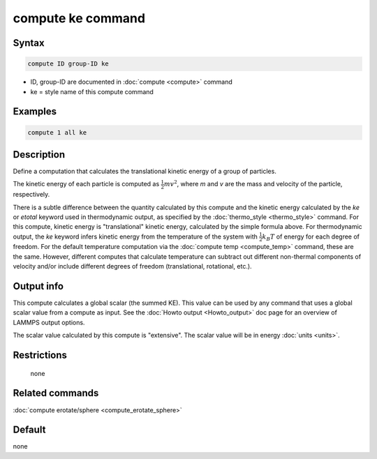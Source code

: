 .. index:: compute ke

compute ke command
==================

Syntax
""""""

.. code-block:: LAMMPS

   compute ID group-ID ke

* ID, group-ID are documented in :doc:`compute <compute>` command
* ke = style name of this compute command

Examples
""""""""

.. code-block:: LAMMPS

   compute 1 all ke

Description
"""""""""""

Define a computation that calculates the translational kinetic energy
of a group of particles.

The kinetic energy of each particle is computed as :math:`\frac{1}{2} m
v^2`, where *m* and *v* are the mass and velocity of the particle,
respectively.

There is a subtle difference between the quantity calculated by this
compute and the kinetic energy calculated by the *ke* or *etotal*
keyword used in thermodynamic output, as specified by the
:doc:`thermo_style <thermo_style>` command.  For this compute, kinetic
energy is "translational" kinetic energy, calculated by the simple
formula above.  For thermodynamic output, the *ke* keyword infers
kinetic energy from the temperature of the system with
:math:`\frac{1}{2} k_B T` of energy for each degree of freedom.  For the
default temperature computation via the :doc:`compute temp
<compute_temp>` command, these are the same.
However, different computes that calculate temperature can subtract out
different non-thermal components of velocity and/or include different degrees
of freedom (translational, rotational, etc.).

Output info
"""""""""""

This compute calculates a global scalar (the summed KE).  This value
can be used by any command that uses a global scalar value from a
compute as input.  See the :doc:`Howto output <Howto_output>` doc page
for an overview of LAMMPS output options.

The scalar value calculated by this compute is "extensive".  The
scalar value will be in energy :doc:`units <units>`.

Restrictions
""""""""""""
 none

Related commands
""""""""""""""""

:doc:`compute erotate/sphere <compute_erotate_sphere>`

Default
"""""""

none
